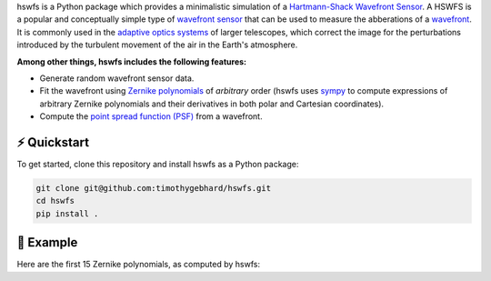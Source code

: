 .. raw:: html

  <h1 align="center">
    hswfs: A virtual Hartmann-Shack wavefront sensor
  </h1>
  <p align="center">
    <img src="https://img.shields.io/badge/python-v3.7-blue" alt="Python 3.7">
    <img src="https://img.shields.io/badge/license-MIT-green" alt="License: MIT">
  </p>

hswfs is a Python package which provides a minimalistic simulation of a `Hartmann-Shack Wavefront Sensor <https://en.wikipedia.org/wiki/Shack%E2%80%93Hartmann_wavefront_sensor>`_.
A HSWFS is a popular and conceptually simple type of `wavefront sensor <https://en.wikipedia.org/wiki/Wavefront_sensor>`_ that can be used to measure the abberations of a `wavefront <https://en.wikipedia.org/wiki/Wavefront>`_.
It is commonly used in the `adaptive optics systems <https://en.wikipedia.org/wiki/Adaptive_optics>`_ of larger telescopes, which correct the image for the perturbations introduced by the turbulent movement of the air in the Earth's atmosphere.


**Among other things, hswfs includes the following features:**

- Generate random wavefront sensor data.
- Fit the wavefront using `Zernike polynomials <https://en.wikipedia.org/wiki/Zernike_polynomials>`_ of *arbitrary* order (hswfs uses `sympy <https://sympy.org/>`_ to compute expressions of arbitrary Zernike polynomials and their derivatives in both polar and Cartesian coordinates).
- Compute the `point spread function (PSF) <https://en.wikipedia.org/wiki/Point_spread_function>`_ from a wavefront.


⚡ Quickstart
-------------

To get started, clone this repository and install hswfs as a Python package:

.. code-block:: bash

   git clone git@github.com:timothygebhard/hswfs.git
   cd hswfs
   pip install .


🔭 Example
----------

Here are the first 15 Zernike polynomials, as computed by hswfs:

.. raw:: html

  <p align="center">
    <img src="./demo/zernike_polynomials.png" alt="Zernike Polynomials" width="600">
  </p>

